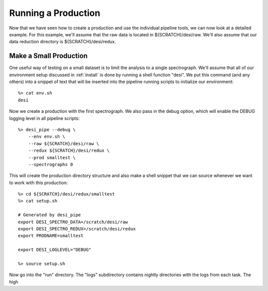 .. _piperun:


Running a Production
======================

Now that we have seen how to create a production and use the individual pipeline tools, we can now look at a detailed example.  For this example, we'll assume that the raw data is located in ${SCRATCH}/desi/raw.  We'll also assume that our data reduction directory is ${SCRATCH}/desi/redux.


Make a Small Production
-------------------------

One useful way of testing on a small dataset is to limit the analysis to a single spectrograph.  We'll assume that all of our environment setup discussed in :ref:`install` is done by running a shell function "desi".  We put this command (and any others) into a snippet of text that will be inserted into the pipeline running scripts to initialize our environment::

    %> cat env.sh
    desi

Now we create a production with the first spectrograph.  We also pass in the debug option, which will enable the DEBUG logging level in all pipeline scripts::

    %> desi_pipe --debug \
        --env env.sh \
        --raw ${SCRATCH}/desi/raw \
        --redux ${SCRATCH}/desi/redux \
        --prod smalltest \
        --spectrographs 0

This will create the production directory structure and also make a shell snippet that we can source whenever we want to work with this production::

    %> cd ${SCRATCH}/desi/redux/smalltest
    %> cat setup.sh

    # Generated by desi_pipe
    export DESI_SPECTRO_DATA=/scratch/desi/raw
    export DESI_SPECTRO_REDUX=/scratch/desi/redux
    export PRODNAME=smalltest

    export DESI_LOGLEVEL="DEBUG"

    %> source setup.sh

Now go into the "run" directory.  The "logs" subdirectory contains nightly directories with the logs from each task.  The high


